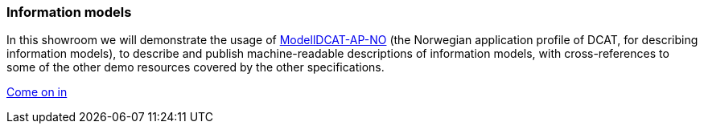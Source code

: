 === Information models [[demo-models]]

In this showroom we will demonstrate the usage of https://data.norge.no/specification/modelldcat-ap-no[ModellDCAT-AP-NO, window="_blank", role="ext-link"] (the Norwegian application profile of DCAT, for describing information models), to describe and publish machine-readable descriptions of information models, with cross-references to some of the other demo resources covered by the other specifications.  

https://jimjyang.github.io/showroom/modelldcat-ap-no/[Come on in]
